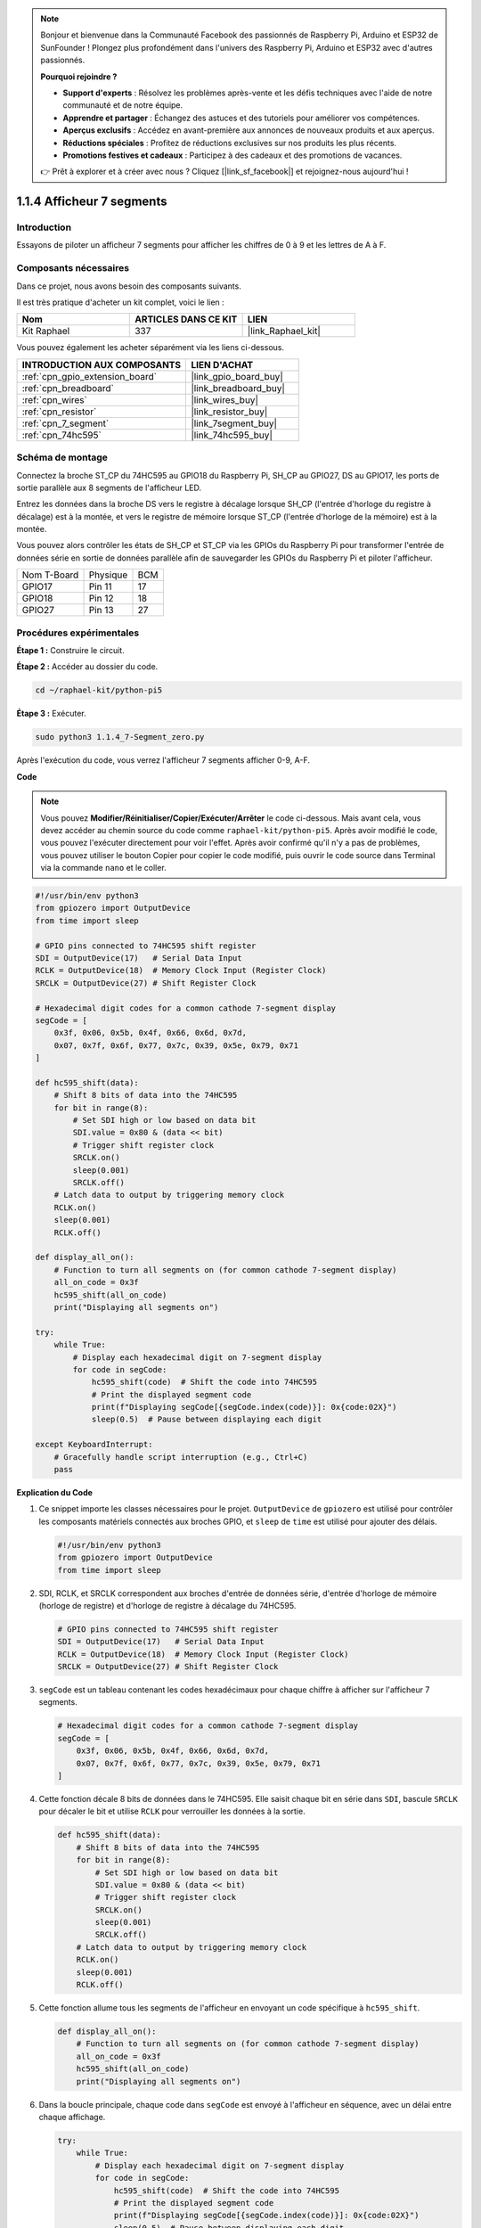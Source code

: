 .. note::

    Bonjour et bienvenue dans la Communauté Facebook des passionnés de Raspberry Pi, Arduino et ESP32 de SunFounder ! Plongez plus profondément dans l'univers des Raspberry Pi, Arduino et ESP32 avec d'autres passionnés.

    **Pourquoi rejoindre ?**

    - **Support d'experts** : Résolvez les problèmes après-vente et les défis techniques avec l'aide de notre communauté et de notre équipe.
    - **Apprendre et partager** : Échangez des astuces et des tutoriels pour améliorer vos compétences.
    - **Aperçus exclusifs** : Accédez en avant-première aux annonces de nouveaux produits et aux aperçus.
    - **Réductions spéciales** : Profitez de réductions exclusives sur nos produits les plus récents.
    - **Promotions festives et cadeaux** : Participez à des cadeaux et des promotions de vacances.

    👉 Prêt à explorer et à créer avec nous ? Cliquez [|link_sf_facebook|] et rejoignez-nous aujourd'hui !

.. _1.1.4_py_pi5:

1.1.4 Afficheur 7 segments
===============================

Introduction
-------------------

Essayons de piloter un afficheur 7 segments pour afficher les chiffres de 0 à 9 et les lettres de A à F.

Composants nécessaires
--------------------------------

Dans ce projet, nous avons besoin des composants suivants.

.. image:: ../python_pi5/img/1.1.4_7_segment_list.png

Il est très pratique d'acheter un kit complet, voici le lien :

.. list-table::
    :widths: 20 20 20
    :header-rows: 1

    *   - Nom
        - ARTICLES DANS CE KIT
        - LIEN
    *   - Kit Raphael
        - 337
        - |link_Raphael_kit|

Vous pouvez également les acheter séparément via les liens ci-dessous.

.. list-table::
    :widths: 30 20
    :header-rows: 1

    *   - INTRODUCTION AUX COMPOSANTS
        - LIEN D'ACHAT

    *   - :ref:`cpn_gpio_extension_board`
        - |link_gpio_board_buy|
    *   - :ref:`cpn_breadboard`
        - |link_breadboard_buy|
    *   - :ref:`cpn_wires`
        - |link_wires_buy|
    *   - :ref:`cpn_resistor`
        - |link_resistor_buy|
    *   - :ref:`cpn_7_segment`
        - |link_7segment_buy|
    *   - :ref:`cpn_74hc595`
        - |link_74hc595_buy|


Schéma de montage
-----------------------

Connectez la broche ST_CP du 74HC595 au GPIO18 du Raspberry Pi, SH_CP au GPIO27, DS au GPIO17, 
les ports de sortie parallèle aux 8 segments de l'afficheur LED.

Entrez les données dans la broche DS vers le registre à décalage lorsque SH_CP (l'entrée d'horloge du registre à décalage) est à la montée, 
et vers le registre de mémoire lorsque ST_CP (l'entrée d'horloge de la mémoire) est à la montée.

Vous pouvez alors contrôler les états de SH_CP et ST_CP via les GPIOs du Raspberry Pi pour transformer 
l'entrée de données série en sortie de données parallèle afin de sauvegarder les GPIOs du Raspberry Pi 
et piloter l'afficheur.

============ ======== ===
Nom T-Board  Physique BCM
GPIO17       Pin 11   17
GPIO18       Pin 12   18
GPIO27       Pin 13   27
============ ======== ===

.. image:: ../python_pi5/img/1.1.4_7_segment_schematic.png


Procédures expérimentales
------------------------------

**Étape 1 :** Construire le circuit.

.. image:: ../python_pi5/img/1.1.4_7-Segment_circuit.png

**Étape 2 :** Accéder au dossier du code.

.. raw:: html

   <run></run>

.. code-block::

    cd ~/raphael-kit/python-pi5

**Étape 3 :** Exécuter.

.. raw:: html

   <run></run>

.. code-block::

    sudo python3 1.1.4_7-Segment_zero.py

Après l'exécution du code, vous verrez l'afficheur 7 segments afficher 0-9, A-F.

**Code**

.. note::
    Vous pouvez **Modifier/Réinitialiser/Copier/Exécuter/Arrêter** le code ci-dessous. Mais avant cela, vous devez accéder au chemin source du code comme ``raphael-kit/python-pi5``. Après avoir modifié le code, vous pouvez l'exécuter directement pour voir l'effet. Après avoir confirmé qu'il n'y a pas de problèmes, vous pouvez utiliser le bouton Copier pour copier le code modifié, puis ouvrir le code source dans Terminal via la commande ``nano`` et le coller.

.. raw:: html

    <run></run>

.. code-block:: python

   #!/usr/bin/env python3
   from gpiozero import OutputDevice
   from time import sleep

   # GPIO pins connected to 74HC595 shift register
   SDI = OutputDevice(17)   # Serial Data Input
   RCLK = OutputDevice(18)  # Memory Clock Input (Register Clock)
   SRCLK = OutputDevice(27) # Shift Register Clock

   # Hexadecimal digit codes for a common cathode 7-segment display
   segCode = [
       0x3f, 0x06, 0x5b, 0x4f, 0x66, 0x6d, 0x7d,
       0x07, 0x7f, 0x6f, 0x77, 0x7c, 0x39, 0x5e, 0x79, 0x71
   ]

   def hc595_shift(data):
       # Shift 8 bits of data into the 74HC595
       for bit in range(8):
           # Set SDI high or low based on data bit
           SDI.value = 0x80 & (data << bit)
           # Trigger shift register clock
           SRCLK.on()
           sleep(0.001)
           SRCLK.off()
       # Latch data to output by triggering memory clock
       RCLK.on()
       sleep(0.001)
       RCLK.off()

   def display_all_on():
       # Function to turn all segments on (for common cathode 7-segment display)
       all_on_code = 0x3f
       hc595_shift(all_on_code)
       print("Displaying all segments on")

   try:
       while True:
           # Display each hexadecimal digit on 7-segment display
           for code in segCode:
               hc595_shift(code)  # Shift the code into 74HC595
               # Print the displayed segment code
               print(f"Displaying segCode[{segCode.index(code)}]: 0x{code:02X}")
               sleep(0.5)  # Pause between displaying each digit

   except KeyboardInterrupt:
       # Gracefully handle script interruption (e.g., Ctrl+C)
       pass


**Explication du Code**

#. Ce snippet importe les classes nécessaires pour le projet. ``OutputDevice`` de ``gpiozero`` est utilisé pour contrôler les composants matériels connectés aux broches GPIO, et ``sleep`` de ``time`` est utilisé pour ajouter des délais.

   .. code-block:: python

       #!/usr/bin/env python3
       from gpiozero import OutputDevice
       from time import sleep

#. SDI, RCLK, et SRCLK correspondent aux broches d'entrée de données série, d'entrée d'horloge de mémoire (horloge de registre) et d'horloge de registre à décalage du 74HC595.

   .. code-block:: python

       # GPIO pins connected to 74HC595 shift register
       SDI = OutputDevice(17)   # Serial Data Input
       RCLK = OutputDevice(18)  # Memory Clock Input (Register Clock)
       SRCLK = OutputDevice(27) # Shift Register Clock


#. ``segCode`` est un tableau contenant les codes hexadécimaux pour chaque chiffre à afficher sur l'afficheur 7 segments.

   .. code-block:: python

       # Hexadecimal digit codes for a common cathode 7-segment display
       segCode = [
           0x3f, 0x06, 0x5b, 0x4f, 0x66, 0x6d, 0x7d,
           0x07, 0x7f, 0x6f, 0x77, 0x7c, 0x39, 0x5e, 0x79, 0x71
       ]

#. Cette fonction décale 8 bits de données dans le 74HC595. Elle saisit chaque bit en série dans ``SDI``, bascule ``SRCLK`` pour décaler le bit et utilise ``RCLK`` pour verrouiller les données à la sortie.

   .. code-block:: python

       def hc595_shift(data):
           # Shift 8 bits of data into the 74HC595
           for bit in range(8):
               # Set SDI high or low based on data bit
               SDI.value = 0x80 & (data << bit)
               # Trigger shift register clock
               SRCLK.on()
               sleep(0.001)
               SRCLK.off()
           # Latch data to output by triggering memory clock
           RCLK.on()
           sleep(0.001)
           RCLK.off()

#. Cette fonction allume tous les segments de l'afficheur en envoyant un code spécifique à ``hc595_shift``.

   .. code-block:: python

       def display_all_on():
           # Function to turn all segments on (for common cathode 7-segment display)
           all_on_code = 0x3f
           hc595_shift(all_on_code)
           print("Displaying all segments on")

#. Dans la boucle principale, chaque code dans ``segCode`` est envoyé à l'afficheur en séquence, avec un délai entre chaque affichage.

   .. code-block:: python

       try:
           while True:
               # Display each hexadecimal digit on 7-segment display
               for code in segCode:
                   hc595_shift(code)  # Shift the code into 74HC595
                   # Print the displayed segment code
                   print(f"Displaying segCode[{segCode.index(code)}]: 0x{code:02X}")
                   sleep(0.5)  # Pause between displaying each digit

#. Cette partie du code gère gracieusement l'interruption du script (comme Ctrl+C).

   .. code-block:: python

       except KeyboardInterrupt:
           # Gracefully handle script interruption (e.g., Ctrl+C)
           pass

